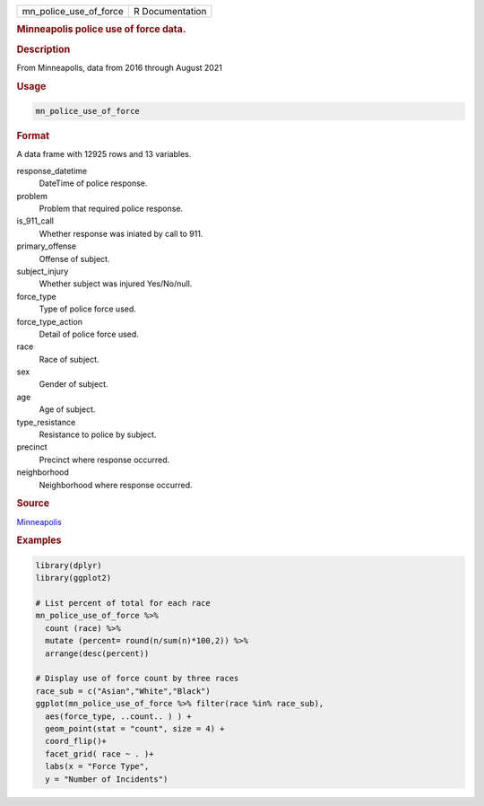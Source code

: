 .. container::

   ====================== ===============
   mn_police_use_of_force R Documentation
   ====================== ===============

   .. rubric:: Minneapolis police use of force data.
      :name: mn_police_use_of_force

   .. rubric:: Description
      :name: description

   From Minneapolis, data from 2016 through August 2021

   .. rubric:: Usage
      :name: usage

   .. code:: R

      mn_police_use_of_force

   .. rubric:: Format
      :name: format

   A data frame with 12925 rows and 13 variables.

   response_datetime
      DateTime of police response.

   problem
      Problem that required police response.

   is_911_call
      Whether response was iniated by call to 911.

   primary_offense
      Offense of subject.

   subject_injury
      Whether subject was injured Yes/No/null.

   force_type
      Type of police force used.

   force_type_action
      Detail of police force used.

   race
      Race of subject.

   sex
      Gender of subject.

   age
      Age of subject.

   type_resistance
      Resistance to police by subject.

   precinct
      Precinct where response occurred.

   neighborhood
      Neighborhood where response occurred.

   .. rubric:: Source
      :name: source

   `Minneapolis <https://opendata.minneapolismn.gov/search?groupIds=79606f50581f4a33b14a19e61c4891f7>`__

   .. rubric:: Examples
      :name: examples

   .. code:: R

      library(dplyr)
      library(ggplot2)

      # List percent of total for each race
      mn_police_use_of_force %>%
        count (race) %>% 
        mutate (percent= round(n/sum(n)*100,2)) %>%
        arrange(desc(percent)) 

      # Display use of force count by three races
      race_sub = c("Asian","White","Black")
      ggplot(mn_police_use_of_force %>% filter(race %in% race_sub),
        aes(force_type, ..count.. ) ) +
        geom_point(stat = "count", size = 4) + 
        coord_flip()+
        facet_grid( race ~ . )+
        labs(x = "Force Type",
        y = "Number of Incidents")
